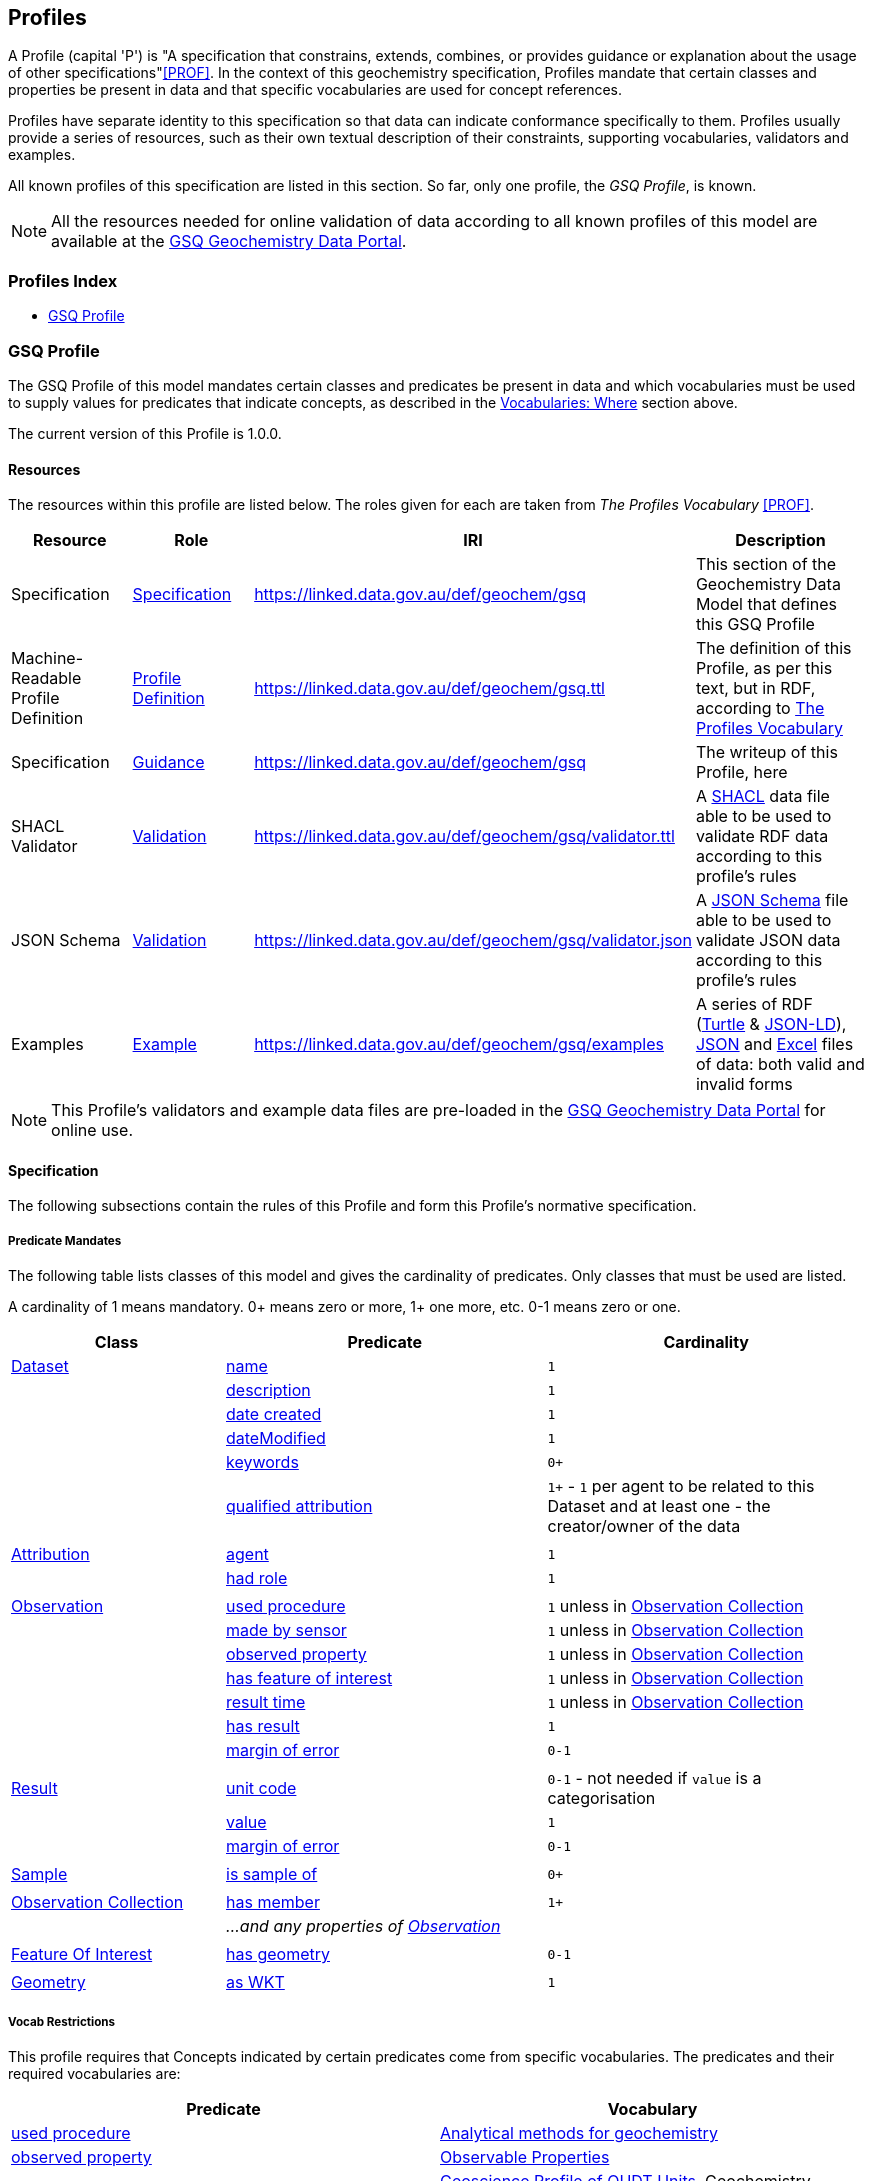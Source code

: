 == Profiles

A Profile (capital 'P') is "A specification that constrains, extends, combines, or provides guidance or explanation about the usage of other specifications"<<PROF>>. In the context of this geochemistry specification, Profiles mandate that certain classes and properties be present in data and that specific vocabularies are used for concept references.

Profiles have separate identity to this specification so that data can indicate conformance specifically to them. Profiles usually provide a series of resources, such as their own textual description of their constraints, supporting vocabularies, validators and examples.

All known profiles of this specification are listed in this section. So far, only one profile, the _GSQ Profile_, is known.

NOTE: All the resources needed for online validation of data according to all known profiles of this model are available at the https://geochem.dev.kurrawong.ai/[GSQ Geochemistry Data Portal].

=== Profiles Index

* <<GSQ Profile>>

=== GSQ Profile

The GSQ Profile of this model mandates certain classes and predicates be present in data and which vocabularies must be used to supply values for predicates that indicate concepts, as described in the <<Where, Vocabularies: Where>> section above.

The current version of this Profile is 1.0.0.

==== Resources

The resources within this profile are listed below. The roles given for each are taken from _The Profiles Vocabulary_ <<PROF>>.

[cols="1,1,1,2"]
|===
| Resource | Role | IRI | Description

| Specification | https://www.w3.org/TR/dx-prof/#Role:specification[Specification] | https://linked.data.gov.au/def/geochem/gsq | This section of the Geochemistry Data Model that defines this GSQ Profile
| Machine-Readable Profile Definition | https://www.w3.org/TR/dx-prof/#Role:profile-definition[Profile Definition] | https://linked.data.gov.au/def/geochem/gsq.ttl | The definition of this Profile, as per this text, but in RDF, according to <<PROF, The Profiles Vocabulary>>
| Specification | https://www.w3.org/TR/dx-prof/#Role:guidance[Guidance] | https://linked.data.gov.au/def/geochem/gsq | The writeup of this Profile, here
| SHACL Validator | https://www.w3.org/TR/dx-prof/#Role:validation[Validation] | https://linked.data.gov.au/def/geochem/gsq/validator.ttl | A <<SHACL, SHACL>> data file able to be used to validate RDF data according to this profile's rules
| JSON Schema | https://www.w3.org/TR/dx-prof/#Role:validation[Validation] | https://linked.data.gov.au/def/geochem/gsq/validator.json | A https://json-schema.org[JSON Schema] file able to be used to validate JSON data according to this profile's rules
| Examples | https://www.w3.org/TR/dx-prof/#Role:example[Example] | https://linked.data.gov.au/def/geochem/gsq/examples | A series of RDF (<<TURTLE, Turtle>> & <<JSON-LD, JSON-LD>>), https://en.wikipedia.org/wiki/JSON[JSON] and https://www.microsoft.com/en-us/microsoft-365/excel[Excel] files of data: both valid and invalid forms
|===

NOTE: This Profile's validators and example data files are pre-loaded in the https://geochem.dev.kurrawong.ai/[GSQ Geochemistry Data Portal] for online use.

==== Specification

The following subsections contain the rules of this Profile and form this Profile's normative specification.

===== Predicate Mandates

The following table lists classes of this model and gives the cardinality of predicates. Only classes that must be used are listed.

A cardinality of 1 means mandatory. 0+ means zero or more, 1+ one more, etc. 0-1 means zero or one.

[cols="2,3,3"]
|===
| Class | Predicate | Cardinality

| <<dcat:Dataset, Dataset>>                                 | <<sdo:name, name>> | `1`
|                                                           | <<sdo:description, description>> | `1`
|                                                           | <<sdo:dateCreated, date created>> | `1`
|                                                           | <<sdo:dateModified, dateModified>> | `1`
|                                                           | <<sdo:keywords, keywords>> | `0+`
|                                                           | <<prov:qualifiedAttribution, qualified attribution>> | `1+` - `1` per agent to be related to this Dataset and at least one - the creator/owner of the data
|||
| <<prov:Attribution, Attribution>>                         | <<prov:agent, agent>> | `1`
|                                                           | <<prov:hadRole, had role>> | `1`
|||
| <<sosa:Observation, Observation>>                         | <<sosa:usedProcedure, used procedure>> | `1` unless in <<sosa:ObservationCollection, Observation Collection>>
|                                                           | <<sosa:madeBySensor, made by sensor>> | `1` unless in <<sosa:ObservationCollection, Observation Collection>>
|                                                           | <<sosa:observedProperty, observed property>> | `1` unless in <<sosa:ObservationCollection, Observation Collection>>
|                                                           | <<sosa:hasFeatureOfInterest, has feature of interest>> | `1` unless in <<sosa:ObservationCollection, Observation Collection>>
|                                                           | <<sosa:resultTime, result time>> | `1` unless in <<sosa:ObservationCollection, Observation Collection>>
|                                                           | <<sosa:hasResult, has result>> | `1`
|                                                           | <<sdo:marginOfError, margin of error>> | `0-1`
|||
| <<sosa:Result, Result>>                                   | <<sdo:unitCode, unit code>> | `0-1` - not needed if `value` is a categorisation
|                                                           | <<sdo:value, value>>    | `1`
|                                                           | <<sdo:marginOfError, margin of error>> | `0-1`
|||
| <<sosa:Sample, Sample>>                                   | <<sosa:isSampleOf, is sample of>> | `0+`
|||
| <<sosa:ObservationCollection, Observation Collection>>    | <<sosa:hasMember, has member>> | `1+`
|                                                           | _...and any properties of <<sosa:Observation, Observation>>_ |
|||
| <<sosa:FeatureOfInterest, Feature Of Interest>>           | <<geo:hasGeometry, has geometry>> | `0-1`
|||
| <<geo:Geometry, Geometry>>                                | <<geo:asWKT, as WKT>> | `1`
|===

===== Vocab Restrictions

This profile requires that Concepts indicated by certain predicates come from specific vocabularies. The predicates and their required vocabularies are:

|===
| Predicate | Vocabulary

| <<sosa:usedProcedure, used procedure>>        | https://linked.data.gov.au/def/geochem-methods[Analytical methods for geochemistry]
| <<sosa:observedProperty, observed property>>  | https://linked.data.gov.au/def/observable-properties[Observable Properties]
| <<sdo:unitCode, unit code>>                   | https://linked.data.gov.au/def/geou[Geoscience Profile of QUDT Units], Geochemistry collection
| <<prov:hadRole, had role>>                    | https://data.idnau.org/pid/vocab/idn-role-codes[IDN Role Codes]
| <<prov:agent, agent>>                         | To be supplied by GSQ via the https://geochem.dev.kurrawong.ai/[GSQ Geochemistry Data Portal]
| <<sdo:additionalType, additional type>>       | When used on <<sosa:Sample, Sample>> objects: https://linked.data.gov.au/def/sample-type[Sample Types]
|===

Note that this profile does _NOT_ require that the predicate <<sosa:madeBySensor, made by sensor>> is used on the <<sosa:Observation, Observation>> class, thus no vocabulary is mandated for its use. It may be used but, if it is, the user may choose any vocabulary of Concepts to draw from useful to them.

==== Validators

===== Data Forms

Data aiming to be valid according to this Profile can be delivered in one of three forms:

1. Resource Description Framework (*RDF*)
    * as per <<RDF>>
    * in any of the following RDF triples formats: Turtle <<TURTLE>>, RDF/XML, JSON-LD, N-Triples. See https://rdflib.readthedocs.io/en/stable/intro_to_parsing.html[RDFLib's information on RDF parsing]
2. *JSON*
    *

===== Validators per Form

This profile provides for the validation of data presented in any of the forms listed above.

====== RDF Form

Validation of RDF data - any format such as Turtle or JSON-LD - can be validated directly using the https://linked.data.gov.au/def/geochem/gsq/validator.ttl[SHACL Validator] given in the Resources listing above.

====== JSON Form

JSON data that is not JSON-LD data will need to go through a three-step validation process:

1. Validation of JSON data via JSON Schema validation
** Using the https://linked.data.gov.au/def/geochem/gsq/validator.json[JSON Schema Validator], given in the Resources listing above
2. Conversion of JSON data to RDF data via JSON->JSON-LD enhancement
** JSON->JSON-LD enhancement is undertaken by applying the https://linked.data.gov.au/def/geochem/context.json[JSON-LD Context] file within the data specification to the JSON data
3. Validation of the JSON-LD data as RDF data
** As per RDF Form validation

====== Excel Form

Excel data will need to go through a two-step validation process:

1. Correct template use confirmation and conversion to RDF
** This is undertaken by the _Geochem Template Converter_ software package
2. Validation of the JSON-LD data as RDF data
** As per RDF Form validation

==== Examples

Example data for this Profile, in all three forms described above and both valida nd invalid examples, is given online at:

* https://linked.data.gov.au/def/geochem/gsq/examples

Additionally, the following is one of the invalid Turtle form examples presented here with an explanatory description.

[#gsqp-eg-01]
.Valid data according to the GSQ Profile of this model
[source,turtle]
----
PREFIX ex: <http://example.com/>
PREFIX geo: <http://www.opengis.net/ont/geosparql#>
PREFIX op: <https://linked.data.gov.au/def/observable-properties/>
PREFIX sdo: <https://schema.org/>
PREFIX skos: <http://www.w3.org/2004/02/skos/core#>
PREFIX sosa: <http://www.w3.org/ns/sosa/>
PREFIX xsd: <http://www.w3.org/2001/XMLSchema#>

ex:obs-1
    a sosa:Observation ;
    sosa:usedProcedure ex:procedure-b ;
    sosa:madeBySensor ex:sensor-c ;
    sosa:observedProperty op:amount-of-gold ;
    sosa:hasFeatureOfInterest ex:sample-d ;
    sosa:resultTime "2023-05-11"^^xsd:date ;
    sosa:hasResult
        ex:result-e ,
        ex:result-f ;
.

ex:procedure-b
    a skos:Concept ;
    skos:prefLabel "Procedure B" ;
    skos:definition "A method for assessing the amount of gold in a sample" ;
.

ex:sensor-c
    a skos:Concept ;
    skos:prefLabel "Sensor C" ;
    skos:definition "A particular machine for assessing gold content in rock samples" ;
.

ex:sample-d
    a sosa:Sample ;
    sdo:name "Sample C" ;
    sdo:additionalType ex:soil-sample ;
    sdo:description "A soil sample from Sandy Creek" ;
    sdo:location "Zillmere Rock Store: Zone 4, Shelf N, Box 3" ;
    sosa:isSampleOf <https://linked.data.gov.au/dataset/qldgeofeatures/AnakieProvince> ;
.

ex:result-e
    sdo:value 0.027  ;
    sdo:unitCode <https://qudt.org/vocab/unit/PPM> ;
.

ex:result-f
    sdo:value 27.0 ;
    sdo:unitCode <https://qudt.org/vocab/unit/PPB> ;
.

<https://linked.data.gov.au/dataset/qldgeofeatures/AnakieProvince>
    a sosa:FeatureOfInterest , geo:Feature ;
    geo:hasGeometry [
        a geo:Geometry ;
        geo:asWKT "POLYGON((146.850699 -23.704934,146.850699 -20.863771,148.028386 -20.863771,148.028386 -23.704934,146.850699 -23.704934))" ;
    ] ;
.
----